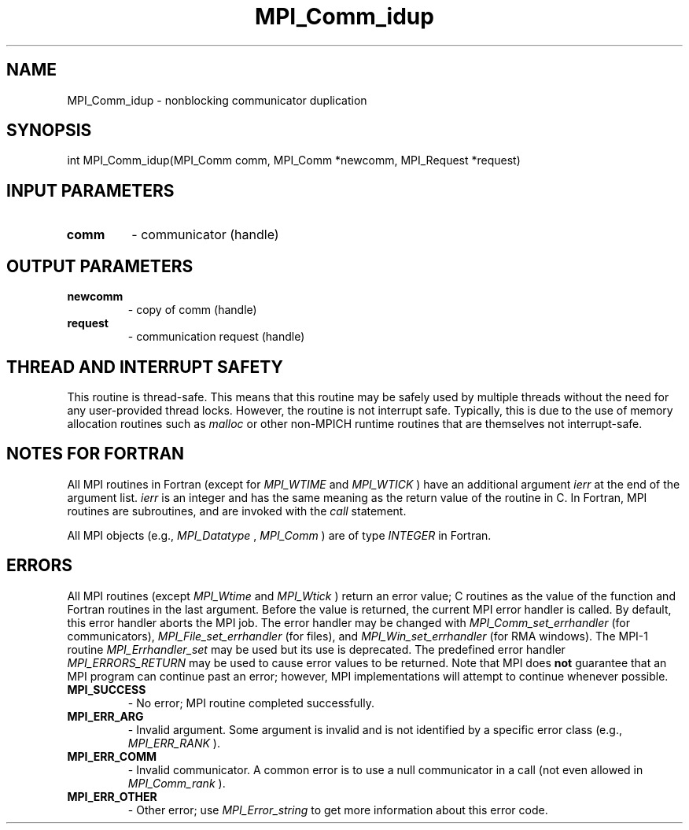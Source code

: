 .TH MPI_Comm_idup 3 "3/6/2023" " " "MPI"
.SH NAME
MPI_Comm_idup \-  nonblocking communicator duplication 
.SH SYNOPSIS
.nf
.fi
.nf
int MPI_Comm_idup(MPI_Comm comm, MPI_Comm *newcomm, MPI_Request *request)
.fi


.SH INPUT PARAMETERS
.PD 0
.TP
.B comm 
- communicator (handle)
.PD 1

.SH OUTPUT PARAMETERS
.PD 0
.TP
.B newcomm 
- copy of comm (handle)
.PD 1
.PD 0
.TP
.B request 
- communication request (handle)
.PD 1

.SH THREAD AND INTERRUPT SAFETY

This routine is thread-safe.  This means that this routine may be
safely used by multiple threads without the need for any user-provided
thread locks.  However, the routine is not interrupt safe.  Typically,
this is due to the use of memory allocation routines such as 
.I malloc
or other non-MPICH runtime routines that are themselves not interrupt-safe.

.SH NOTES FOR FORTRAN
All MPI routines in Fortran (except for 
.I MPI_WTIME
and 
.I MPI_WTICK
) have
an additional argument 
.I ierr
at the end of the argument list.  
.I ierr
is an integer and has the same meaning as the return value of the routine
in C.  In Fortran, MPI routines are subroutines, and are invoked with the
.I call
statement.

All MPI objects (e.g., 
.I MPI_Datatype
, 
.I MPI_Comm
) are of type 
.I INTEGER
in Fortran.

.SH ERRORS

All MPI routines (except 
.I MPI_Wtime
and 
.I MPI_Wtick
) return an error value;
C routines as the value of the function and Fortran routines in the last
argument.  Before the value is returned, the current MPI error handler is
called.  By default, this error handler aborts the MPI job.  The error handler
may be changed with 
.I MPI_Comm_set_errhandler
(for communicators),
.I MPI_File_set_errhandler
(for files), and 
.I MPI_Win_set_errhandler
(for
RMA windows).  The MPI-1 routine 
.I MPI_Errhandler_set
may be used but
its use is deprecated.  The predefined error handler
.I MPI_ERRORS_RETURN
may be used to cause error values to be returned.
Note that MPI does 
.B not
guarantee that an MPI program can continue past
an error; however, MPI implementations will attempt to continue whenever
possible.

.PD 0
.TP
.B MPI_SUCCESS 
- No error; MPI routine completed successfully.
.PD 1
.PD 0
.TP
.B MPI_ERR_ARG 
- Invalid argument.  Some argument is invalid and is not
identified by a specific error class (e.g., 
.I MPI_ERR_RANK
).
.PD 1
.PD 0
.TP
.B MPI_ERR_COMM 
- Invalid communicator.  A common error is to use a null
communicator in a call (not even allowed in 
.I MPI_Comm_rank
).
.PD 1
.PD 0
.TP
.B MPI_ERR_OTHER 
- Other error; use 
.I MPI_Error_string
to get more information
about this error code. 
.PD 1

